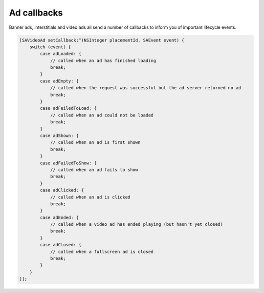 Ad callbacks
============

Banner ads, interstitials and video ads all send a number of callbacks to inform you of important lifecycle events.

.. code-block:: objective-c

    [SAVideoAd setCallback:^(NSInteger placementId, SAEvent event) {
        switch (event) {
            case adLoaded: {
                // called when an ad has finished loading
                break;
            }
            case adEmpty: {
                // called when the request was successful but the ad server returned no ad
                break;
            }
            case adFailedToLoad: {
                // called when an ad could not be loaded
                break;
            }
            case adShown: {
                // called when an ad is first shown
                break;
            }
            case adFailedToShow: {
                // called when an ad fails to show
                break;
            }
            case adClicked: {
                // called when an ad is clicked
                break;
            }
            case adEnded: {
                // called when a video ad has ended playing (but hasn't yet closed)
                break;
            }
            case adClosed: {
                // called when a fullscreen ad is closed
                break;
            }
        }
    }];

